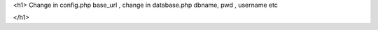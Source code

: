 <h1>
Change in config.php  base_url ,
change in database.php dbname, pwd , username etc

</h1>
